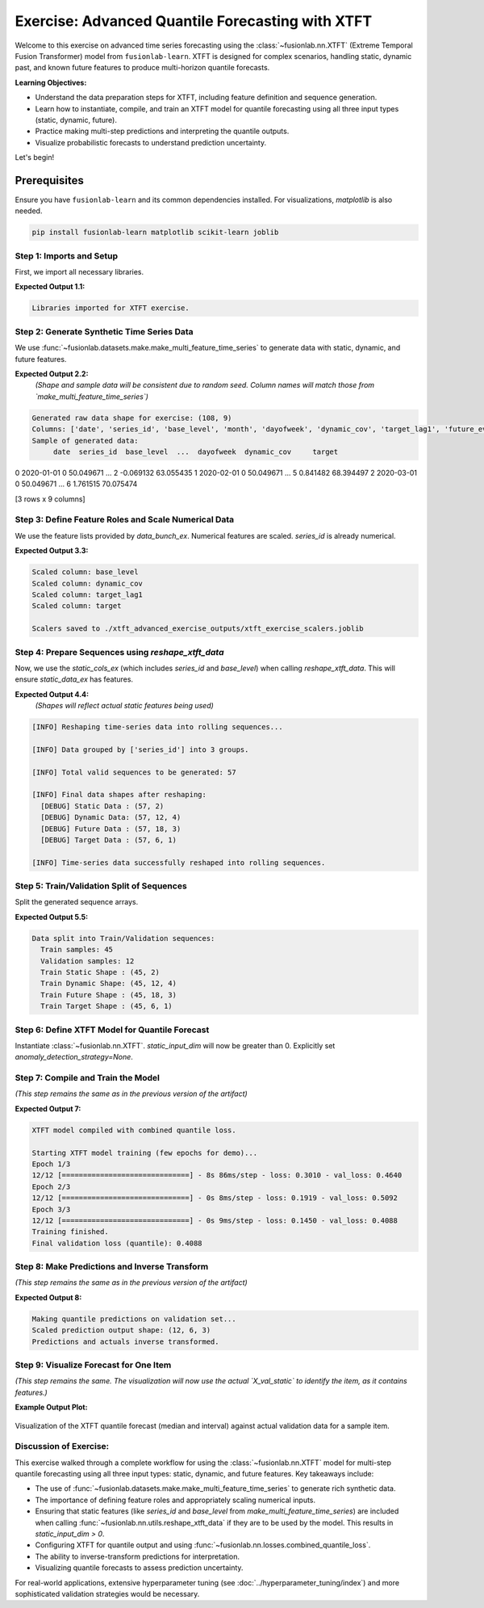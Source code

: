 .. _exercise_advanced_xtft:

==================================================
Exercise: Advanced Quantile Forecasting with XTFT
==================================================

Welcome to this exercise on advanced time series forecasting using
the :class:`~fusionlab.nn.XTFT` (Extreme Temporal Fusion Transformer)
model from ``fusionlab-learn``. XTFT is designed for complex scenarios,
handling static, dynamic past, and known future features to produce
multi-horizon quantile forecasts.

**Learning Objectives:**

* Understand the data preparation steps for XTFT, including feature
  definition and sequence generation.
* Learn how to instantiate, compile, and train an XTFT model for
  quantile forecasting using all three input types (static, dynamic, future).
* Practice making multi-step predictions and interpreting the
  quantile outputs.
* Visualize probabilistic forecasts to understand prediction
  uncertainty.

Let's begin!


Prerequisites
-------------

Ensure you have ``fusionlab-learn`` and its common dependencies
installed. For visualizations, `matplotlib` is also needed.

.. code-block:: bash

   pip install fusionlab-learn matplotlib scikit-learn joblib


Step 1: Imports and Setup
~~~~~~~~~~~~~~~~~~~~~~~~~~~
First, we import all necessary libraries.

.. code-block:: python
   :linenos:

   import numpy as np
   import pandas as pd
   import tensorflow as tf
   import matplotlib.pyplot as plt
   from sklearn.model_selection import train_test_split
   from sklearn.preprocessing import StandardScaler, LabelEncoder
   import os
   import joblib
   import warnings

   # FusionLab imports
   from fusionlab.nn.transformers import XTFT
   from fusionlab.nn.utils import reshape_xtft_data
   from fusionlab.nn.losses import combined_quantile_loss
   from fusionlab.datasets.make import make_multi_feature_time_series

   warnings.filterwarnings('ignore')
   os.environ['TF_CPP_MIN_LOG_LEVEL'] = '2'
   tf.get_logger().setLevel('ERROR')
   if hasattr(tf, 'autograph'):
       tf.autograph.set_verbosity(0)

   exercise_output_dir_xtft = "./xtft_advanced_exercise_outputs"
   os.makedirs(exercise_output_dir_xtft, exist_ok=True)
   print("Libraries imported for XTFT exercise.")

**Expected Output 1.1:**

.. code-block:: text

   Libraries imported for XTFT exercise.

Step 2: Generate Synthetic Time Series Data
~~~~~~~~~~~~~~~~~~~~~~~~~~~~~~~~~~~~~~~~~~~
We use :func:`~fusionlab.datasets.make.make_multi_feature_time_series`
to generate data with static, dynamic, and future features.

.. code-block:: python
   :linenos:

   n_items_ex = 3
   n_timesteps_ex = 36
   rng_seed_ex = 42
   np.random.seed(rng_seed_ex)

   # Generate data using the fusionlab utility
   data_bunch_ex = make_multi_feature_time_series(
       n_series=n_items_ex,
       n_timesteps=n_timesteps_ex,
       freq='MS', # Monthly data
       seasonality_period=12, # Yearly seasonality
       seed=rng_seed_ex,
       as_frame=False # Get Bunch object to access feature lists
   )
   df_raw_ex = data_bunch_ex.frame.copy() # Work with a copy

   print(f"Generated raw data shape for exercise: {df_raw_ex.shape}")
   print(f"Columns: {df_raw_ex.columns.tolist()}")
   print("Sample of generated data:")
   print(df_raw_ex.head(3))

**Expected Output 2.2:**
   *(Shape and sample data will be consistent due to random seed.
   Column names will match those from `make_multi_feature_time_series`)*

.. code-block:: text

   Generated raw data shape for exercise: (108, 9)
   Columns: ['date', 'series_id', 'base_level', 'month', 'dayofweek', 'dynamic_cov', 'target_lag1', 'future_event', 'target']
   Sample of generated data:
        date  series_id  base_level  ...  dayofweek  dynamic_cov     target
0 2020-01-01          0   50.049671  ...          2    -0.069132  63.055435
1 2020-02-01          0   50.049671  ...          5     0.841482  68.394497
2 2020-03-01          0   50.049671  ...          6     1.761515  70.075474

[3 rows x 9 columns]

Step 3: Define Feature Roles and Scale Numerical Data
~~~~~~~~~~~~~~~~~~~~~~~~~~~~~~~~~~~~~~~~~~~~~~~~~~~~~
We use the feature lists provided by `data_bunch_ex`.
Numerical features are scaled. `series_id` is already numerical.

.. code-block:: python
   :linenos:

   target_col_ex = data_bunch_ex.target_col
   dt_col_ex = data_bunch_ex.dt_col
   # Use feature lists from data_bunch
   static_cols_ex = data_bunch_ex.static_features
   dynamic_cols_ex = data_bunch_ex.dynamic_features
   future_cols_ex = data_bunch_ex.future_features
   spatial_cols_ex = [data_bunch_ex.spatial_id_col]

   scalers_ex = {}
   # Define numerical columns to scale (excluding IDs and time components
   # that might be treated as categorical by the model's embeddings)
   num_cols_to_scale_ex = ['base_level', 'dynamic_cov', 'target_lag1', target_col_ex]
   # Ensure 'month' and 'dayofweek' are not scaled if they are to be embedded
   # or treated as categorical by the model.

   df_scaled_ex = df_raw_ex.copy()
   for col in num_cols_to_scale_ex:
       if col in df_scaled_ex.columns:
           scaler = StandardScaler()
           df_scaled_ex[col] = scaler.fit_transform(df_scaled_ex[[col]])
           scalers_ex[col] = scaler
           print(f"Scaled column: {col}")
       else:
           print(f"Warning: Column '{col}' for scaling not found in DataFrame.")

   scalers_path_ex = os.path.join(
       exercise_output_dir_xtft, "xtft_exercise_scalers.joblib"
       )
   joblib.dump(scalers_ex, scalers_path_ex)
   print(f"\nScalers saved to {scalers_path_ex}")

**Expected Output 3.3:**

.. code-block:: text

   Scaled column: base_level
   Scaled column: dynamic_cov
   Scaled column: target_lag1
   Scaled column: target

   Scalers saved to ./xtft_advanced_exercise_outputs/xtft_exercise_scalers.joblib

Step 4: Prepare Sequences using `reshape_xtft_data`
~~~~~~~~~~~~~~~~~~~~~~~~~~~~~~~~~~~~~~~~~~~~~~~~~~~
Now, we use the `static_cols_ex` (which includes `series_id` and
`base_level`) when calling `reshape_xtft_data`. This will ensure
`static_data_ex` has features.

.. code-block:: python
   :linenos:

   time_steps_ex = 12
   forecast_horizons_ex = 6

   # `static_cols_ex` from data_bunch is ['series_id', 'base_level']
   # Both are numerical and can be used as static features.
   static_data_ex, dynamic_data_ex, future_data_ex, target_data_ex = \
       reshape_xtft_data(
           df=df_scaled_ex,
           dt_col=dt_col_ex,
           target_col=target_col_ex,
           dynamic_cols=dynamic_cols_ex,
           static_cols=static_cols_ex, # Use actual static features
           future_cols=future_cols_ex,
           spatial_cols=spatial_cols_ex, # Group by 'series_id'
           time_steps=time_steps_ex,
           forecast_horizons=forecast_horizons_ex,
           verbose=1
       )

**Expected Output 4.4:**
   *(Shapes will reflect actual static features being used)*

.. code-block:: text

   [INFO] Reshaping time‑series data into rolling sequences...

   [INFO] Data grouped by ['series_id'] into 3 groups.

   [INFO] Total valid sequences to be generated: 57

   [INFO] Final data shapes after reshaping:
     [DEBUG] Static Data : (57, 2)
     [DEBUG] Dynamic Data: (57, 12, 4)
     [DEBUG] Future Data : (57, 18, 3)
     [DEBUG] Target Data : (57, 6, 1)

   [INFO] Time‑series data successfully reshaped into rolling sequences.

Step 5: Train/Validation Split of Sequences
~~~~~~~~~~~~~~~~~~~~~~~~~~~~~~~~~~~~~~~~~~~
Split the generated sequence arrays.

.. code-block:: python
   :linenos:

   val_split_fraction_ex = 0.2
   if target_data_ex is None or target_data_ex.shape[0] == 0:
       raise ValueError("No sequences generated.")
   
   n_samples_ex = target_data_ex.shape[0]
   split_idx_ex = int(n_samples_ex * (1 - val_split_fraction_ex))

   X_s_train, X_s_val = static_data_ex[:split_idx_ex], static_data_ex[split_idx_ex:]
   X_d_train, X_d_val = dynamic_data_ex[:split_idx_ex], dynamic_data_ex[split_idx_ex:]
   X_f_train, X_f_val = future_data_ex[:split_idx_ex], future_data_ex[split_idx_ex:]
   y_t_train, y_t_val = target_data_ex[:split_idx_ex], target_data_ex[split_idx_ex:]

   train_inputs_ex = [X_s_train, X_d_train, X_f_train]
   val_inputs_ex = [X_s_val, X_d_val, X_f_val]

   print(f"\nData split into Train/Validation sequences:")
   print(f"  Train samples: {X_d_train.shape[0]}")
   print(f"  Validation samples: {X_d_val.shape[0]}")
   print(f"  Train Static Shape : {X_s_train.shape}")
   print(f"  Train Dynamic Shape: {X_d_train.shape}")
   print(f"  Train Future Shape : {X_f_train.shape}")
   print(f"  Train Target Shape : {y_t_train.shape}")

**Expected Output 5.5:**

.. code-block:: text

   Data split into Train/Validation sequences:
     Train samples: 45
     Validation samples: 12
     Train Static Shape : (45, 2)
     Train Dynamic Shape: (45, 12, 4)
     Train Future Shape : (45, 18, 3)
     Train Target Shape : (45, 6, 1)

Step 6: Define XTFT Model for Quantile Forecast
~~~~~~~~~~~~~~~~~~~~~~~~~~~~~~~~~~~~~~~~~~~~~~~
Instantiate :class:`~fusionlab.nn.XTFT`. `static_input_dim` will now
be greater than 0. Explicitly set `anomaly_detection_strategy=None`.

.. code-block:: python
   :linenos:

   quantiles_ex = [0.1, 0.5, 0.9]
   output_dim_ex = 1

   s_dim_ex = X_s_train.shape[-1] # Will be > 0 now
   d_dim_ex = X_d_train.shape[-1]
   f_dim_ex = X_f_train.shape[-1]

   model_ex = XTFT(
       static_input_dim=s_dim_ex,
       dynamic_input_dim=d_dim_ex,
       future_input_dim=f_dim_ex,
       forecast_horizon=forecast_horizons_ex,
       quantiles=quantiles_ex,
       output_dim=output_dim_ex,
       embed_dim=16, lstm_units=32, attention_units=16,
       hidden_units=32, num_heads=2, dropout_rate=0.1,
       max_window_size=time_steps_ex, memory_size=20,
       scales=None,
       anomaly_detection_strategy=None, # Explicitly disable
       anomaly_loss_weight=0.0
   )
   print("\nXTFT model instantiated (anomaly detection disabled).")

Step 7: Compile and Train the Model
~~~~~~~~~~~~~~~~~~~~~~~~~~~~~~~~~~~
*(This step remains the same as in the previous version of the artifact)*

.. code-block:: python
   :linenos:

   loss_fn_ex = combined_quantile_loss(quantiles=quantiles_ex)
   model_ex.compile(
       optimizer=tf.keras.optimizers.Adam(learning_rate=0.005),
       loss=loss_fn_ex
       )
   print("XTFT model compiled with combined quantile loss.")

   # Dummy call to build model (optional)
   try:
       dummy_s_ex = tf.zeros((1, s_dim_ex)) # s_dim_ex > 0
       dummy_d_ex = tf.zeros((1, time_steps_ex, d_dim_ex))
       dummy_f_ex = tf.zeros((1, time_steps_ex + forecast_horizons_ex, f_dim_ex))
       # model_ex([dummy_s_ex, dummy_d_ex, dummy_f_ex]) # Build
       # model_ex.summary(line_length=90)
   except Exception as e:
       print(f"Model build/summary failed: {e}")

   print("\nStarting XTFT model training (few epochs for demo)...")
   history_ex = model_ex.fit(
       train_inputs_ex, y_t_train,
       validation_data=(val_inputs_ex, y_t_val),
       epochs=3, batch_size=4, verbose=1 # Reduced for gallery speed
   )
   print("Training finished.")
   if history_ex and history_ex.history.get('val_loss'):
       val_loss = history_ex.history['val_loss'][-1]
       print(f"Final validation loss (quantile): {val_loss:.4f}")
       
       
**Expected Output 7:**

.. code-block:: text

   XTFT model compiled with combined quantile loss.

   Starting XTFT model training (few epochs for demo)...
   Epoch 1/3
   12/12 [==============================] - 8s 86ms/step - loss: 0.3010 - val_loss: 0.4640
   Epoch 2/3
   12/12 [==============================] - 0s 8ms/step - loss: 0.1919 - val_loss: 0.5092
   Epoch 3/3
   12/12 [==============================] - 0s 9ms/step - loss: 0.1450 - val_loss: 0.4088
   Training finished.
   Final validation loss (quantile): 0.4088
     

Step 8: Make Predictions and Inverse Transform
~~~~~~~~~~~~~~~~~~~~~~~~~~~~~~~~~~~~~~~~~~~~~~
*(This step remains the same as in the previous version of the artifact)*

.. code-block:: python
   :linenos:

   print("\nMaking quantile predictions on validation set...")
   predictions_scaled_ex = model_ex.predict(val_inputs_ex, verbose=0)
   print(f"Scaled prediction output shape: {predictions_scaled_ex.shape}")

   target_scaler_ex = scalers_ex.get(target_col_ex)
   if target_scaler_ex is None:
       print("Warning: Target scaler not found. Plotting scaled values.")
       predictions_final_ex = predictions_scaled_ex
       y_val_final_ex = y_t_val
   else:
       num_val_samples_ex = X_s_val.shape[0]
       num_quantiles_ex = len(quantiles_ex)
       if output_dim_ex == 1:
           pred_reshaped_ex = predictions_scaled_ex.reshape(-1, num_quantiles_ex)
           predictions_inv_ex = target_scaler_ex.inverse_transform(pred_reshaped_ex)
           predictions_final_ex = predictions_inv_ex.reshape(
               num_val_samples_ex, forecast_horizons_ex, num_quantiles_ex
           )
           y_val_reshaped_ex = y_t_val.reshape(-1, output_dim_ex)
           y_val_inv_ex = target_scaler_ex.inverse_transform(y_val_reshaped_ex)
           y_val_final_ex = y_val_inv_ex.reshape(
               num_val_samples_ex, forecast_horizons_ex, output_dim_ex
           )
           print("Predictions and actuals inverse transformed.")
       else:
           print("Multi-output inverse transform not shown, plotting scaled.")
           predictions_final_ex = predictions_scaled_ex
           y_val_final_ex = y_t_val

**Expected Output 8:**

.. code-block:: text

   Making quantile predictions on validation set...
   Scaled prediction output shape: (12, 6, 3)
   Predictions and actuals inverse transformed.
   
Step 9: Visualize Forecast for One Item
~~~~~~~~~~~~~~~~~~~~~~~~~~~~~~~~~~~~~~~
*(This step remains the same. The visualization will now use the actual
`X_val_static` to identify the item, as it contains features.)*

.. code-block:: python
   :linenos:

   sample_to_plot_idx_ex = 0 # Plot the first validation sequence's forecast

   if y_val_final_ex is not None and predictions_final_ex is not None and \
      len(y_val_final_ex) > sample_to_plot_idx_ex:
       actual_vals_item_ex = y_val_final_ex[sample_to_plot_idx_ex, :, 0]
       pred_quantiles_item_ex = predictions_final_ex[sample_to_plot_idx_ex, :, :]
       forecast_steps_axis_ex = np.arange(1, forecast_horizons_ex + 1)

       # Get the ItemID for the plotted sample from X_val_static
       # Assuming 'series_id' is the first column in static_cols_ex
       item_id_plotted = X_s_val[sample_to_plot_idx_ex, 0]
       # If 'series_id' was label encoded, you might want to inverse_transform it here
       # For this example, make_multi_feature_time_series provides integer series_id

       plt.figure(figsize=(12, 6))
       plt.plot(forecast_steps_axis_ex, actual_vals_item_ex,
                label='Actual Sales', marker='o', linestyle='--')
       plt.plot(forecast_steps_axis_ex, pred_quantiles_item_ex[:, 1],
                label='Median Forecast (q=0.5)', marker='x')
       plt.fill_between(
           forecast_steps_axis_ex,
           pred_quantiles_item_ex[:, 0], pred_quantiles_item_ex[:, 2],
           color='gray', alpha=0.3,
           label='Prediction Interval (q=0.1 to q=0.9)'
       )
       plt.title(f'XTFT Quantile Forecast (Item ID from Static: {item_id_plotted:.0f}, Sample {sample_to_plot_idx_ex})')
       plt.xlabel('Forecast Step into Horizon')
       plt.ylabel(f'{target_col_ex} (Units after Inverse Transform if applied)')
       plt.legend(); plt.grid(True); plt.tight_layout()
       fig_path_ex = os.path.join(
           exercise_output_dir_xtft,
           "exercise_advanced_xtft_quantile_forecast.png"
           )
       # plt.savefig(fig_path_ex) # Uncomment to save
       # print(f"\nPlot saved to {fig_path_ex}")
       plt.show()
   else:
       print("\nSkipping plot: Not enough data or predictions missing.")


**Example Output Plot:**

.. figure:: ../../images/exercise_advanced_xtft_quantile_forecast.png
   :alt: Advanced XTFT Quantile Forecast Example
   :align: center
   :width: 80%

   Visualization of the XTFT quantile forecast (median and interval)
   against actual validation data for a sample item.

Discussion of Exercise:
~~~~~~~~~~~~~~~~~~~~~~~~~~~
This exercise walked through a complete workflow for using the
:class:`~fusionlab.nn.XTFT` model for multi-step quantile
forecasting using all three input types: static, dynamic, and future
features. Key takeaways include:

* The use of :func:`~fusionlab.datasets.make.make_multi_feature_time_series`
  to generate rich synthetic data.
* The importance of defining feature roles and appropriately scaling
  numerical inputs.
* Ensuring that static features (like `series_id` and `base_level`
  from `make_multi_feature_time_series`) are included when calling
  :func:`~fusionlab.nn.utils.reshape_xtft_data` if they are to be
  used by the model. This results in `static_input_dim > 0`.
* Configuring XTFT for quantile output and using
  :func:`~fusionlab.nn.losses.combined_quantile_loss`.
* The ability to inverse-transform predictions for interpretation.
* Visualizing quantile forecasts to assess prediction uncertainty.

For real-world applications, extensive hyperparameter tuning (see
:doc:`../hyperparameter_tuning/index`) and more sophisticated
validation strategies would be necessary.

